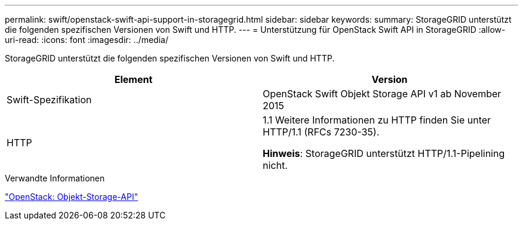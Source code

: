 ---
permalink: swift/openstack-swift-api-support-in-storagegrid.html 
sidebar: sidebar 
keywords:  
summary: StorageGRID unterstützt die folgenden spezifischen Versionen von Swift und HTTP. 
---
= Unterstützung für OpenStack Swift API in StorageGRID
:allow-uri-read: 
:icons: font
:imagesdir: ../media/


[role="lead"]
StorageGRID unterstützt die folgenden spezifischen Versionen von Swift und HTTP.

|===
| Element | Version 


 a| 
Swift-Spezifikation
 a| 
OpenStack Swift Objekt Storage API v1 ab November 2015



 a| 
HTTP
 a| 
1.1 Weitere Informationen zu HTTP finden Sie unter HTTP/1.1 (RFCs 7230-35).

*Hinweis*: StorageGRID unterstützt HTTP/1.1-Pipelining nicht.

|===
.Verwandte Informationen
http://docs.openstack.org/developer/swift/api/object_api_v1_overview.html["OpenStack: Objekt-Storage-API"]
